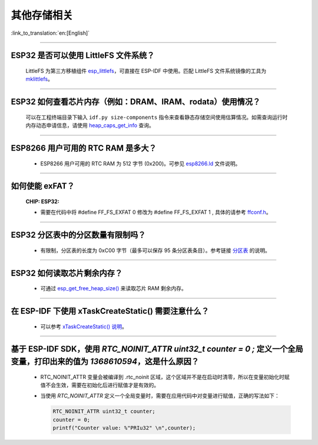 其他存储相关
============

:link_to_translation:`en:[English]`

.. raw:: html

   <style>
   body {counter-reset: h2}
     h2 {counter-reset: h3}
     h2:before {counter-increment: h2; content: counter(h2) ". "}
     h3:before {counter-increment: h3; content: counter(h2) "." counter(h3) ". "}
     h2.nocount:before, h3.nocount:before, { content: ""; counter-increment: none }
   </style>

--------------

ESP32 是否可以使用 LittleFS 文件系统？
---------------------------------------------------

  LittleFS 为第三方移植组件 `esp_littlefs <https://components.espressif.com/components/joltwallet/littlefs>`_，可直接在 ESP-IDF 中使用。匹配 LittleFS 文件系统镜像的工具为 `mklittlefs <https://github.com/earlephilhower/mklittlefs>`_。

----------------

ESP32 如何查看芯片内存（例如：DRAM、IRAM、rodata）使用情况？
------------------------------------------------------------------------------------------------------------------

  可以在工程终端目录下输入 ``idf.py size-components`` 指令来查看静态存储空间使用估算情况。如需查询运行时内存动态申请信息，请使用 `heap_caps_get_info <https://docs.espressif.com/projects/esp-idf/en/latest/esp32/api-reference/system/mem_alloc.html#_CPPv418heap_caps_get_infoP17multi_heap_info_t8uint32_t>`_ 查询。

-----------------

ESP8266 用户可用的 RTC RAM 是多大？
----------------------------------------------------------------------------------------------

  - ESP8266 用户可用的 RTC RAM 为 512 字节 (0x200)。可参见 `esp8266.ld <https://github.com/espressif/ESP8266_RTOS_SDK/blob/release/v3.4/components/esp8266/ld/esp8266.ld>`_ 文件说明。

----------------

如何使能 exFAT？
--------------------------------------------------------------------------------------------------

  :CHIP\: ESP32:

  - 需要在代码中将 #define FF_FS_EXFAT  0 修改为 #define FF_FS_EXFAT  1 , 具体的请参考 `ffconf.h <https://github.com/espressif/esp-idf/blob/178b122c145c19e94ac896197a3a4a9d379cd618/components/fatfs/src/ffconf.h#L255>`_。

----------------

ESP32 分区表中的分区数量有限制吗？
-----------------------------------------------

  - 有限制，分区表的长度为 0xC00 字节（最多可以保存 95 条分区表条目）。参考链接 `分区表 <https://docs.espressif.com/projects/esp-idf/zh_CN/latest/esp32/api-guides/partition-tables.html>`_ 的说明。

----------------

ESP32 如何读取芯片剩余内存？
--------------------------------------------------------------------------------------------------

  - 可通过 `esp_get_free_heap_size() <https://docs.espressif.com/projects/esp-idf/zh_CN/latest/esp32/api-reference/system/misc_system_api.html#id3>`__ 来读取芯片 RAM 剩余内存。

---------------

在 ESP-IDF 下使用 xTaskCreateStatic() 需要注意什么？
-----------------------------------------------------------------------------------------------------------------------------------------------------

  - 可以参考 `xTaskCreateStatic() 说明 <https://docs.espressif.com/projects/esp-idf/zh_CN/latest/esp32/api-reference/system/freertos_idf.html#_CPPv417xTaskCreateStatic14TaskFunction_tPCKcK8uint32_tPCv11UBaseType_tPC11StackType_tPC12StaticTask_t>`__。

------------

基于 ESP-IDF SDK，使用 `RTC_NOINIT_ATTR uint32_t counter = 0 ;` 定义一个全局变量，打印出来的值为 `1368610594`，这是什么原因？
----------------------------------------------------------------------------------------------------------------------------------------------------------------------------------------------------------

  - RTC_NOINIT_ATTR 变量会被编译到 .rtc_noinit 区域，这个区域并不是在启动时清零，所以在变量初始化时赋值不会生效，需要在初始化后进行赋值才是有效的。
  - 当使用 `RTC_NOINIT_ATTR` 定义一个全局变量时，需要在应用代码中对变量进行赋值，正确的写法如下：

    .. code-block:: c

      RTC_NOINIT_ATTR uint32_t counter;
      counter = 0;
      printf("Counter value: %"PRIu32" \n",counter);

